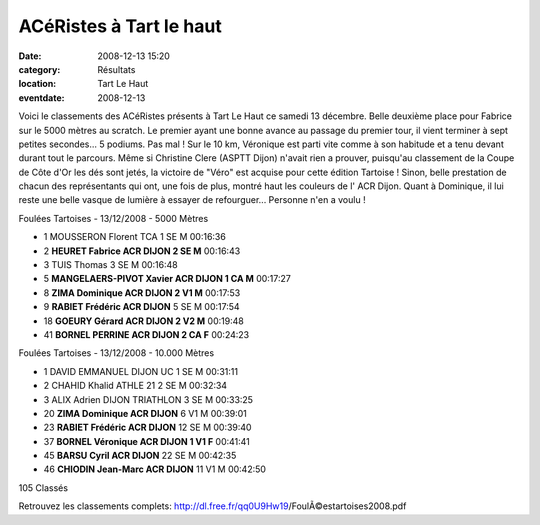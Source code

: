 ACéRistes à Tart le haut
========================

:date: 2008-12-13 15:20
:category: Résultats
:location: Tart Le Haut
:eventdate: 2008-12-13


Voici le classements des ACéRistes présents à Tart Le Haut ce samedi 13 décembre. Belle deuxième place pour Fabrice sur le 5000 mètres au scratch. Le premier ayant une bonne avance au passage du premier tour, il vient terminer à sept petites secondes... 5 podiums. Pas mal !
Sur le 10 km, Véronique est parti vite comme à son habitude et a tenu devant durant tout le parcours. Même si Christine Clere (ASPTT Dijon) n'avait rien a prouver, puisqu'au classement de la Coupe de Côte d'Or les dés sont jetés, la victoire de "Véro" est acquise pour cette édition Tartoise !
Sinon, belle prestation de chacun des représentants qui ont, une fois de plus, montré haut les couleurs de l' ACR Dijon. Quant à Dominique, il lui reste une belle vasque de lumière à essayer de refourguer... Personne n'en a voulu ! 

Foulées Tartoises - 13/12/2008 - 5000 Mètres

- 1 	MOUSSERON 	Florent 	TCA 	1 	SE 	M 	00:16:36
- 2 	**HEURET 	Fabrice 	ACR DIJON 	2 	SE 	M** 	00:16:43
- 3 	TUIS 	Thomas 	  	3 	SE 	M 	00:16:48
- 5 	**MANGELAERS-PIVOT 	Xavier 	ACR DIJON 	1 	CA 	M** 	00:17:27
- 8 	**ZIMA 	Dominique 	ACR DIJON 	2 	V1 	M** 	00:17:53
- 9 	**RABIET 	Frédéric 	ACR DIJON** 	5 	SE 	M 	00:17:54
- 18 	**GOEURY 	Gérard 	ACR DIJON 	2 	V2 	M** 	00:19:48
- 41 	**BORNEL 	PERRINE 	ACR DIJON 	2 	CA 	F** 	00:24:23

Foulées Tartoises - 13/12/2008 - 10.000 Mètres

- 1 	DAVID 	EMMANUEL 	DIJON UC 	1 	SE 	M 	00:31:11
- 2 	CHAHID 	Khalid 	ATHLE 21 	2 	SE 	M 	00:32:34
- 3 	ALIX 	Adrien 	DIJON TRIATHLON 	3 	SE 	M 	00:33:25
- 20 	**ZIMA 	Dominique 	ACR DIJON** 	6 	V1 	M 	00:39:01
- 23 	**RABIET 	Frédéric 	ACR DIJON** 	12 	SE 	M 	00:39:40
- 37 	**BORNEL 	Véronique 	ACR DIJON 	1 	V1 	F** 	00:41:41
- 45 	**BARSU 	Cyril 	ACR DIJON** 	22 	SE 	M 	00:42:35
- 46 	**CHIODIN 	Jean-Marc 	ACR DIJON** 	11 	V1 	M 	00:42:50

105 Classés 	  	  	  	  	  	 

Retrouvez les classements complets:
http://dl.free.fr/qq0U9Hw19/FoulÃ©estartoises2008.pdf
